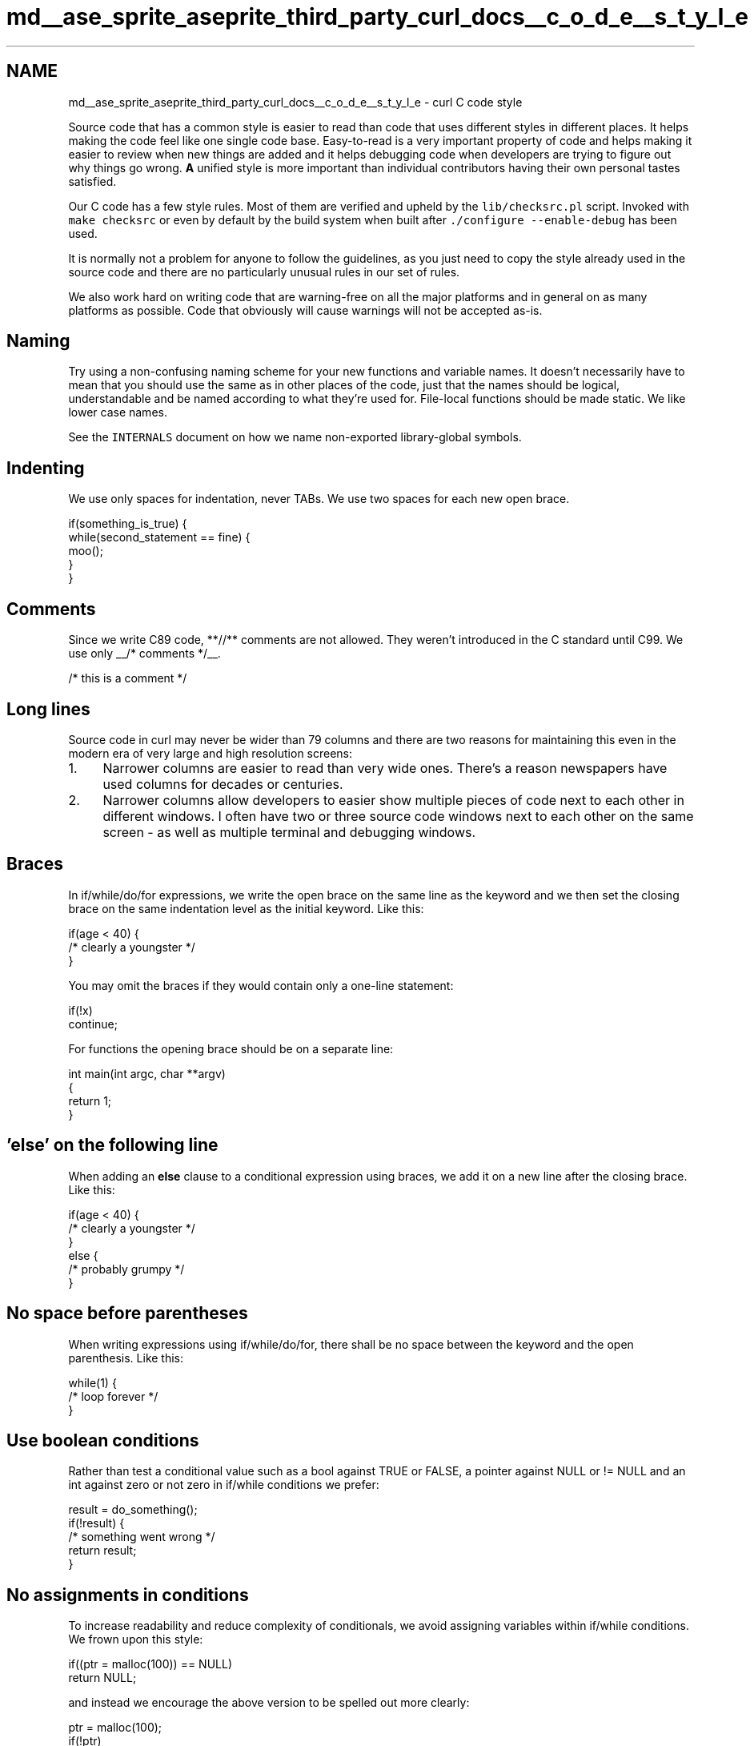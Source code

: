 .TH "md__ase_sprite_aseprite_third_party_curl_docs__c_o_d_e__s_t_y_l_e" 3 "Wed Feb 1 2023" "Version Version 0.0" "My Project" \" -*- nroff -*-
.ad l
.nh
.SH NAME
md__ase_sprite_aseprite_third_party_curl_docs__c_o_d_e__s_t_y_l_e \- curl C code style 
.PP
Source code that has a common style is easier to read than code that uses different styles in different places\&. It helps making the code feel like one single code base\&. Easy-to-read is a very important property of code and helps making it easier to review when new things are added and it helps debugging code when developers are trying to figure out why things go wrong\&. \fBA\fP unified style is more important than individual contributors having their own personal tastes satisfied\&.
.PP
Our C code has a few style rules\&. Most of them are verified and upheld by the \fClib/checksrc\&.pl\fP script\&. Invoked with \fCmake checksrc\fP or even by default by the build system when built after \fC\&./configure --enable-debug\fP has been used\&.
.PP
It is normally not a problem for anyone to follow the guidelines, as you just need to copy the style already used in the source code and there are no particularly unusual rules in our set of rules\&.
.PP
We also work hard on writing code that are warning-free on all the major platforms and in general on as many platforms as possible\&. Code that obviously will cause warnings will not be accepted as-is\&.
.SH "Naming"
.PP
Try using a non-confusing naming scheme for your new functions and variable names\&. It doesn't necessarily have to mean that you should use the same as in other places of the code, just that the names should be logical, understandable and be named according to what they're used for\&. File-local functions should be made static\&. We like lower case names\&.
.PP
See the \fCINTERNALS\fP document on how we name non-exported library-global symbols\&.
.SH "Indenting"
.PP
We use only spaces for indentation, never TABs\&. We use two spaces for each new open brace\&.
.PP
.PP
.nf
if(something_is_true) {
  while(second_statement == fine) {
    moo();
  }
}
.fi
.PP
.SH "Comments"
.PP
Since we write C89 code, **//** comments are not allowed\&. They weren't introduced in the C standard until C99\&. We use only __/* comments */__\&.
.PP
.PP
.nf
/* this is a comment */
.fi
.PP
.SH "Long lines"
.PP
Source code in curl may never be wider than 79 columns and there are two reasons for maintaining this even in the modern era of very large and high resolution screens:
.PP
.IP "1." 4
Narrower columns are easier to read than very wide ones\&. There's a reason newspapers have used columns for decades or centuries\&.
.IP "2." 4
Narrower columns allow developers to easier show multiple pieces of code next to each other in different windows\&. I often have two or three source code windows next to each other on the same screen - as well as multiple terminal and debugging windows\&.
.PP
.SH "Braces"
.PP
In if/while/do/for expressions, we write the open brace on the same line as the keyword and we then set the closing brace on the same indentation level as the initial keyword\&. Like this:
.PP
.PP
.nf
if(age < 40) {
  /* clearly a youngster */
}
.fi
.PP
.PP
You may omit the braces if they would contain only a one-line statement:
.PP
.PP
.nf
if(!x)
  continue;
.fi
.PP
.PP
For functions the opening brace should be on a separate line:
.PP
.PP
.nf
int main(int argc, char **argv)
{
  return 1;
}
.fi
.PP
.SH "'else' on the following line"
.PP
When adding an \fBelse\fP clause to a conditional expression using braces, we add it on a new line after the closing brace\&. Like this:
.PP
.PP
.nf
if(age < 40) {
  /* clearly a youngster */
}
else {
  /* probably grumpy */
}
.fi
.PP
.SH "No space before parentheses"
.PP
When writing expressions using if/while/do/for, there shall be no space between the keyword and the open parenthesis\&. Like this:
.PP
.PP
.nf
while(1) {
  /* loop forever */
}
.fi
.PP
.SH "Use boolean conditions"
.PP
Rather than test a conditional value such as a bool against TRUE or FALSE, a pointer against NULL or != NULL and an int against zero or not zero in if/while conditions we prefer:
.PP
.PP
.nf
result = do_something();
if(!result) {
  /* something went wrong */
  return result;
}
.fi
.PP
.SH "No assignments in conditions"
.PP
To increase readability and reduce complexity of conditionals, we avoid assigning variables within if/while conditions\&. We frown upon this style:
.PP
.PP
.nf
if((ptr = malloc(100)) == NULL)
  return NULL;
.fi
.PP
.PP
and instead we encourage the above version to be spelled out more clearly:
.PP
.PP
.nf
ptr = malloc(100);
if(!ptr)
  return NULL;
.fi
.PP
.SH "New block on a new line"
.PP
We never write multiple statements on the same source line, even for very short if() conditions\&.
.PP
.PP
.nf
if(a)
  return TRUE;
else if(b)
  return FALSE;
.fi
.PP
.PP
and NEVER:
.PP
.PP
.nf
if(a) return TRUE;
else if(b) return FALSE;
.fi
.PP
.SH "Space around operators"
.PP
Please use spaces on both sides of operators in C expressions\&. Postfix **(), [], ->, \&., ++, --** and Unary \fB+, -, !, ~, &\fP operators excluded they should have no space\&.
.PP
Examples:
.PP
.PP
.nf
bla = func();
who = name[0];
age += 1;
true = !false;
size += \-2 + 3 * (a + b);
ptr\->member = a++;
struct\&.field = b\-\-;
ptr = &address;
contents = *pointer;
complement = ~bits;
empty = (!*string) ? TRUE : FALSE;
.fi
.PP
.SH "No parentheses for return values"
.PP
We use the 'return' statement without extra parentheses around the value:
.PP
.PP
.nf
int works(void)
{
  return TRUE;
}
.fi
.PP
.SH "Parentheses for sizeof arguments"
.PP
When using the sizeof operator in code, we prefer it to be written with parentheses around its argument:
.PP
.PP
.nf
int size = sizeof(int);
.fi
.PP
.SH "Column alignment"
.PP
Some statements cannot be completed on a single line because the line would be too long, the statement too hard to read, or due to other style guidelines above\&. In such a case the statement will span multiple lines\&.
.PP
If a continuation line is part of an expression or sub-expression then you should align on the appropriate column so that it's easy to tell what part of the statement it is\&. Operators should not start continuation lines\&. In other cases follow the 2-space indent guideline\&. Here are some examples from libcurl:
.PP
.PP
.nf
if(Curl_pipeline_wanted(handle\->multi, CURLPIPE_HTTP1) &&
   (handle\->set\&.httpversion != CURL_HTTP_VERSION_1_0) &&
   (handle\->set\&.httpreq == HTTPREQ_GET ||
    handle\->set\&.httpreq == HTTPREQ_HEAD))
  /* didn't ask for HTTP/1\&.0 and a GET or HEAD */
  return TRUE;
.fi
.PP
.PP
If no parenthesis, use the default indent:
.PP
.PP
.nf
data\->set\&.http_disable_hostname_check_before_authentication =
  (0 != va_arg(param, long)) ? TRUE : FALSE;
.fi
.PP
.PP
Function invoke with an open parenthesis:
.PP
.PP
.nf
if(option) {
  result = parse_login_details(option, strlen(option),
                               (userp ? &user : NULL),
                               (passwdp ? &passwd : NULL),
                               NULL);
}
.fi
.PP
.PP
Align with the 'current open' parenthesis:
.PP
.PP
.nf
DEBUGF(infof(data, "Curl_pp_readresp_ %d bytes of trailing "
             "server response left\\n",
             (int)clipamount));
.fi
.PP
.SH "Platform dependent code"
.PP
Use **#ifdef HAVE_FEATURE** to do conditional code\&. We avoid checking for particular operating systems or hardware in the #ifdef lines\&. The HAVE_FEATURE shall be generated by the configure script for unix-like systems and they are hard-coded in the \fCconfig-[system]\&.h\fP files for the others\&.
.PP
We also encourage use of macros/functions that possibly are empty or defined to constants when libcurl is built without that feature, to make the code seamless\&. Like this example where the \fBmagic()\fP function works differently depending on a build-time conditional:
.PP
.PP
.nf
#ifdef HAVE_MAGIC
void magic(int a)
{
  return a + 2;
}
#else
#define magic(x) 1
#endif

int content = magic(3);
.fi
.PP
.SH "No typedefed structs"
.PP
Use structs by all means, but do not typedef them\&. Use the \fCstruct name\fP way of identifying them:
.PP
.PP
.nf
struct something {
   void *valid;
   size_t way_to_write;
};
struct something instance;
.fi
.PP
.PP
\fBNot okay\fP:
.PP
.PP
.nf
typedef struct {
   void *wrong;
   size_t way_to_write;
} something;
something instance;
.fi
.PP
 
